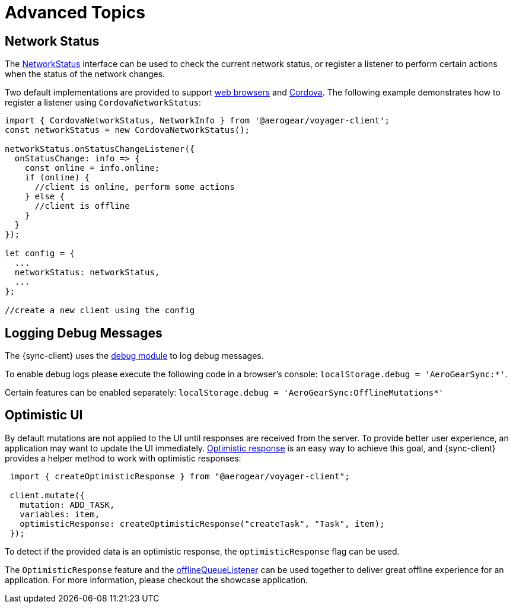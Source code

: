 = Advanced Topics

== Network Status

The link:https://github.com/aerogear/aerogear-js-sdk/blob/master/packages/sync/src/offline/NetworkStatus.ts[NetworkStatus] interface can be used to check the current network status, or register a listener to perform certain actions when the status of the network changes.

Two default implementations are provided to support link:https://github.com/aerogear/aerogear-js-sdk/blob/master/packages/sync/src/offline/WebNetworkStatus.ts[web browsers] and link:https://github.com/aerogear/aerogear-js-sdk/blob/master/packages/sync/src/offline/CordovaNetworkStatus.ts[Cordova]. The following example demonstrates how to register a listener using `CordovaNetworkStatus`:

[source, javascript]
----

import { CordovaNetworkStatus, NetworkInfo } from '@aerogear/voyager-client';
const networkStatus = new CordovaNetworkStatus();

networkStatus.onStatusChangeListener({
  onStatusChange: info => {
    const online = info.online;
    if (online) {
      //client is online, perform some actions
    } else {
      //client is offline
    }
  }
});

let config = {
  ...
  networkStatus: networkStatus,
  ...
};

//create a new client using the config
----

== Logging Debug Messages

The {sync-client} uses the link:https://www.npmjs.com/package/debug[debug module] to log debug messages.

To enable debug logs please execute the following code in a browser's console:
`localStorage.debug = 'AeroGearSync:*'`.

Certain features can be enabled separately:
`localStorage.debug = 'AeroGearSync:OfflineMutations*'`

== Optimistic UI

By default mutations are not applied to the UI until responses are received from the server. To provide better user experience, an application may want to update the UI immediately. link:https://www.apollographql.com/docs/react/api/react-apollo.html#graphql-mutation-options-optimisticResponse[Optimistic response] is an easy way to achieve this goal, and {sync-client} provides a helper method to work with optimistic responses:

[source, javascript]
----
 import { createOptimisticResponse } from "@aerogear/voyager-client";

 client.mutate({
   mutation: ADD_TASK,
   variables: item,
   optimisticResponse: createOptimisticResponse("createTask", "Task", item);
 });
----

To detect if the provided data is an optimistic response, the `optimisticResponse` flag can be used.

//Is this id mapping completely transparent to developers? If not, what action do they need to take? If it is, then we should probably remove this section.
// === Mapping Client and Server ID for Optimistic Responses

// When using `OptimisticReponse` helper from SDK specific mutations that create new element response is going to have client side generated id. Subsequent edits for this objects will also refer to this id. When becoming online, all offline changes are going to be performed in specific order updating client side id with id returned from server for subsequent edits.

The `OptimisticResponse` feature and the <<#sync-client-offline-queue-listener, offlineQueueListener>> can be used together to deliver great offline experience for an application. For more information, please checkout the showcase application.
